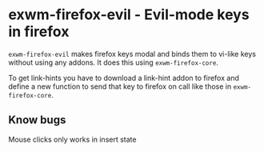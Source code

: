 * exwm-firefox-evil - Evil-mode keys in firefox
=exwm-firefox-evil= makes firefox keys modal and binds them to vi-like keys without using any addons. It does this using =exwm-firefox-core=.

To get link-hints you have to download a link-hint addon to firefox and define a new function to send that key to firefox on call like those in =exwm-firefox-core=.

** Know bugs
Mouse clicks only works in insert state
